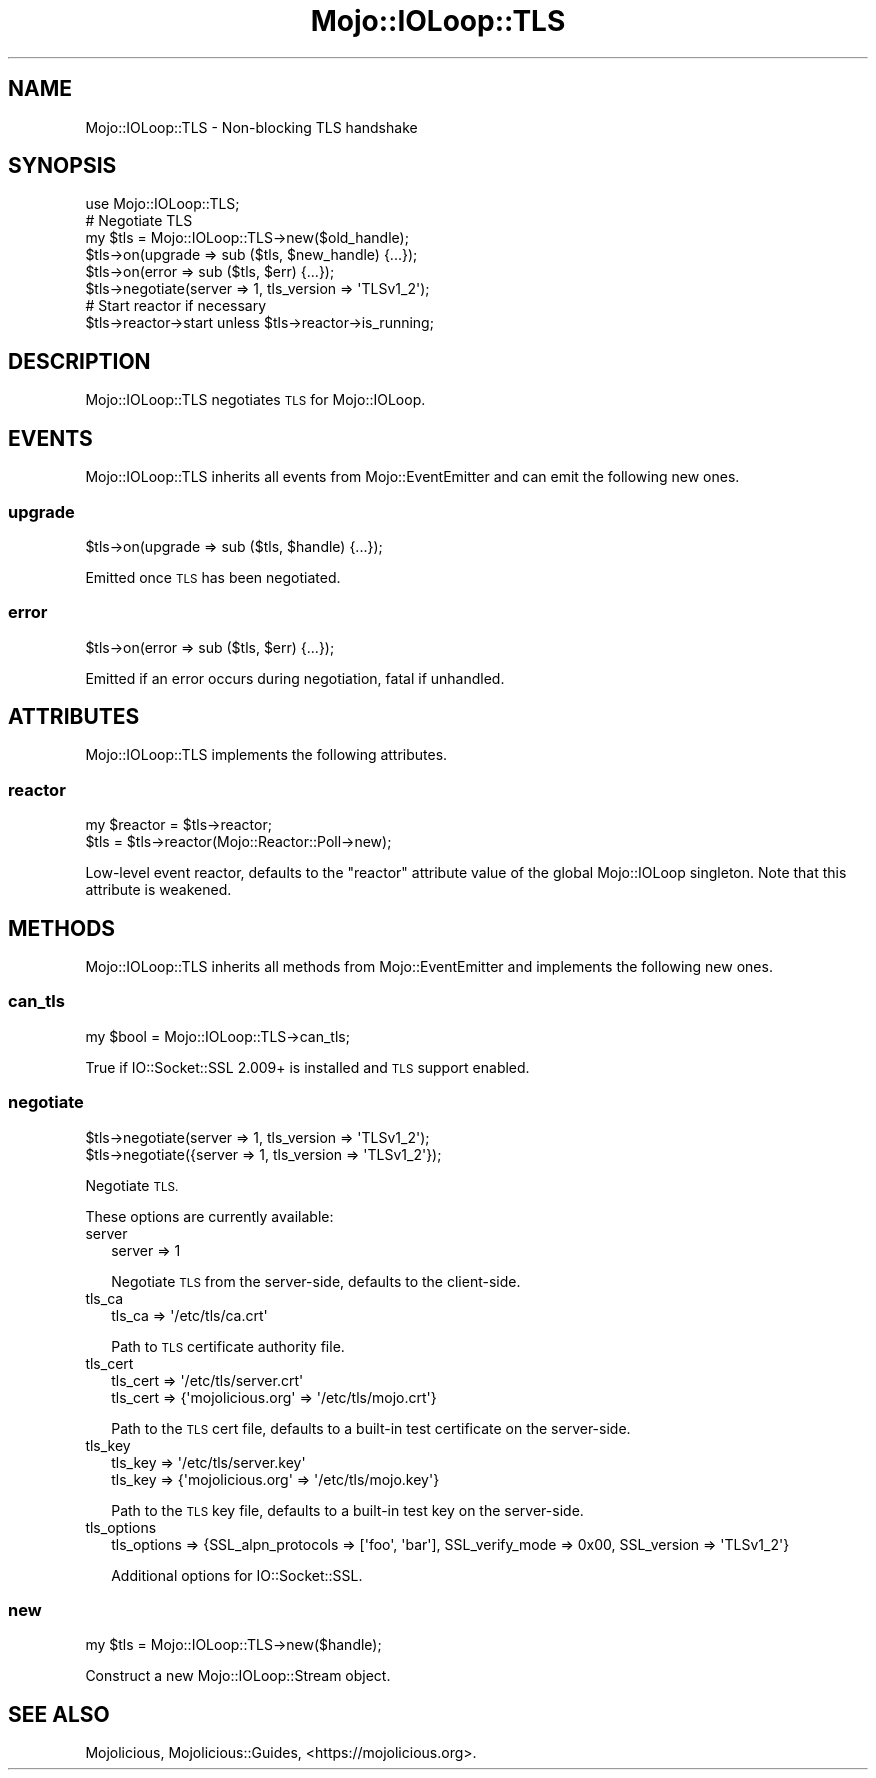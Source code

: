 .\" Automatically generated by Pod::Man 4.14 (Pod::Simple 3.42)
.\"
.\" Standard preamble:
.\" ========================================================================
.de Sp \" Vertical space (when we can't use .PP)
.if t .sp .5v
.if n .sp
..
.de Vb \" Begin verbatim text
.ft CW
.nf
.ne \\$1
..
.de Ve \" End verbatim text
.ft R
.fi
..
.\" Set up some character translations and predefined strings.  \*(-- will
.\" give an unbreakable dash, \*(PI will give pi, \*(L" will give a left
.\" double quote, and \*(R" will give a right double quote.  \*(C+ will
.\" give a nicer C++.  Capital omega is used to do unbreakable dashes and
.\" therefore won't be available.  \*(C` and \*(C' expand to `' in nroff,
.\" nothing in troff, for use with C<>.
.tr \(*W-
.ds C+ C\v'-.1v'\h'-1p'\s-2+\h'-1p'+\s0\v'.1v'\h'-1p'
.ie n \{\
.    ds -- \(*W-
.    ds PI pi
.    if (\n(.H=4u)&(1m=24u) .ds -- \(*W\h'-12u'\(*W\h'-12u'-\" diablo 10 pitch
.    if (\n(.H=4u)&(1m=20u) .ds -- \(*W\h'-12u'\(*W\h'-8u'-\"  diablo 12 pitch
.    ds L" ""
.    ds R" ""
.    ds C` ""
.    ds C' ""
'br\}
.el\{\
.    ds -- \|\(em\|
.    ds PI \(*p
.    ds L" ``
.    ds R" ''
.    ds C`
.    ds C'
'br\}
.\"
.\" Escape single quotes in literal strings from groff's Unicode transform.
.ie \n(.g .ds Aq \(aq
.el       .ds Aq '
.\"
.\" If the F register is >0, we'll generate index entries on stderr for
.\" titles (.TH), headers (.SH), subsections (.SS), items (.Ip), and index
.\" entries marked with X<> in POD.  Of course, you'll have to process the
.\" output yourself in some meaningful fashion.
.\"
.\" Avoid warning from groff about undefined register 'F'.
.de IX
..
.nr rF 0
.if \n(.g .if rF .nr rF 1
.if (\n(rF:(\n(.g==0)) \{\
.    if \nF \{\
.        de IX
.        tm Index:\\$1\t\\n%\t"\\$2"
..
.        if !\nF==2 \{\
.            nr % 0
.            nr F 2
.        \}
.    \}
.\}
.rr rF
.\" ========================================================================
.\"
.IX Title "Mojo::IOLoop::TLS 3pm"
.TH Mojo::IOLoop::TLS 3pm "2023-04-27" "perl v5.34.0" "User Contributed Perl Documentation"
.\" For nroff, turn off justification.  Always turn off hyphenation; it makes
.\" way too many mistakes in technical documents.
.if n .ad l
.nh
.SH "NAME"
Mojo::IOLoop::TLS \- Non\-blocking TLS handshake
.SH "SYNOPSIS"
.IX Header "SYNOPSIS"
.Vb 1
\&  use Mojo::IOLoop::TLS;
\&
\&  # Negotiate TLS
\&  my $tls = Mojo::IOLoop::TLS\->new($old_handle);
\&  $tls\->on(upgrade => sub ($tls, $new_handle) {...});
\&  $tls\->on(error => sub ($tls, $err) {...});
\&  $tls\->negotiate(server => 1, tls_version => \*(AqTLSv1_2\*(Aq);
\&
\&  # Start reactor if necessary
\&  $tls\->reactor\->start unless $tls\->reactor\->is_running;
.Ve
.SH "DESCRIPTION"
.IX Header "DESCRIPTION"
Mojo::IOLoop::TLS negotiates \s-1TLS\s0 for Mojo::IOLoop.
.SH "EVENTS"
.IX Header "EVENTS"
Mojo::IOLoop::TLS inherits all events from Mojo::EventEmitter and can emit the following new ones.
.SS "upgrade"
.IX Subsection "upgrade"
.Vb 1
\&  $tls\->on(upgrade => sub ($tls, $handle) {...});
.Ve
.PP
Emitted once \s-1TLS\s0 has been negotiated.
.SS "error"
.IX Subsection "error"
.Vb 1
\&  $tls\->on(error => sub ($tls, $err) {...});
.Ve
.PP
Emitted if an error occurs during negotiation, fatal if unhandled.
.SH "ATTRIBUTES"
.IX Header "ATTRIBUTES"
Mojo::IOLoop::TLS implements the following attributes.
.SS "reactor"
.IX Subsection "reactor"
.Vb 2
\&  my $reactor = $tls\->reactor;
\&  $tls        = $tls\->reactor(Mojo::Reactor::Poll\->new);
.Ve
.PP
Low-level event reactor, defaults to the \f(CW\*(C`reactor\*(C'\fR attribute value of the global Mojo::IOLoop singleton. Note that
this attribute is weakened.
.SH "METHODS"
.IX Header "METHODS"
Mojo::IOLoop::TLS inherits all methods from Mojo::EventEmitter and implements the following new ones.
.SS "can_tls"
.IX Subsection "can_tls"
.Vb 1
\&  my $bool = Mojo::IOLoop::TLS\->can_tls;
.Ve
.PP
True if IO::Socket::SSL 2.009+ is installed and \s-1TLS\s0 support enabled.
.SS "negotiate"
.IX Subsection "negotiate"
.Vb 2
\&  $tls\->negotiate(server => 1, tls_version => \*(AqTLSv1_2\*(Aq);
\&  $tls\->negotiate({server => 1, tls_version => \*(AqTLSv1_2\*(Aq});
.Ve
.PP
Negotiate \s-1TLS.\s0
.PP
These options are currently available:
.IP "server" 2
.IX Item "server"
.Vb 1
\&  server => 1
.Ve
.Sp
Negotiate \s-1TLS\s0 from the server-side, defaults to the client-side.
.IP "tls_ca" 2
.IX Item "tls_ca"
.Vb 1
\&  tls_ca => \*(Aq/etc/tls/ca.crt\*(Aq
.Ve
.Sp
Path to \s-1TLS\s0 certificate authority file.
.IP "tls_cert" 2
.IX Item "tls_cert"
.Vb 2
\&  tls_cert => \*(Aq/etc/tls/server.crt\*(Aq
\&  tls_cert => {\*(Aqmojolicious.org\*(Aq => \*(Aq/etc/tls/mojo.crt\*(Aq}
.Ve
.Sp
Path to the \s-1TLS\s0 cert file, defaults to a built-in test certificate on the server-side.
.IP "tls_key" 2
.IX Item "tls_key"
.Vb 2
\&  tls_key => \*(Aq/etc/tls/server.key\*(Aq
\&  tls_key => {\*(Aqmojolicious.org\*(Aq => \*(Aq/etc/tls/mojo.key\*(Aq}
.Ve
.Sp
Path to the \s-1TLS\s0 key file, defaults to a built-in test key on the server-side.
.IP "tls_options" 2
.IX Item "tls_options"
.Vb 1
\&  tls_options => {SSL_alpn_protocols => [\*(Aqfoo\*(Aq, \*(Aqbar\*(Aq], SSL_verify_mode => 0x00, SSL_version => \*(AqTLSv1_2\*(Aq}
.Ve
.Sp
Additional options for IO::Socket::SSL.
.SS "new"
.IX Subsection "new"
.Vb 1
\&  my $tls = Mojo::IOLoop::TLS\->new($handle);
.Ve
.PP
Construct a new Mojo::IOLoop::Stream object.
.SH "SEE ALSO"
.IX Header "SEE ALSO"
Mojolicious, Mojolicious::Guides, <https://mojolicious.org>.
